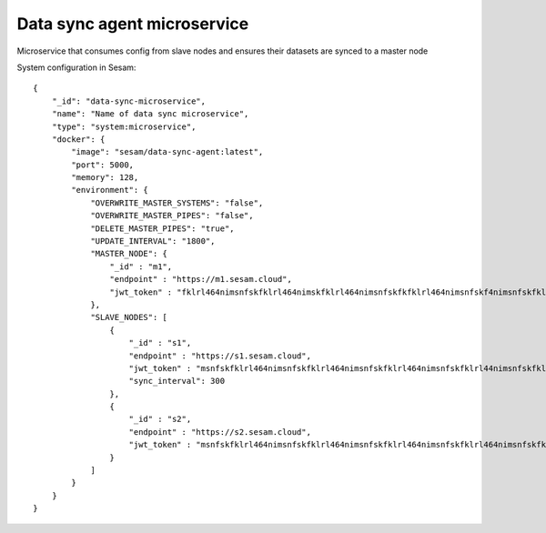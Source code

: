 ============================
Data sync agent microservice
============================

Microservice that consumes config from slave nodes and ensures their datasets are synced to a master node

System configuration in Sesam:

::

    {
        "_id": "data-sync-microservice",
        "name": "Name of data sync microservice",
        "type": "system:microservice",
        "docker": {
            "image": "sesam/data-sync-agent:latest",
            "port": 5000,
            "memory": 128,
            "environment": {
                "OVERWRITE_MASTER_SYSTEMS": "false",
                "OVERWRITE_MASTER_PIPES": "false",
                "DELETE_MASTER_PIPES": "true",
                "UPDATE_INTERVAL": "1800",
                "MASTER_NODE": {
                    "_id" : "m1",
                    "endpoint" : "https://m1.sesam.cloud",
                    "jwt_token" : "fklrl464nimsnfskfklrl464nimskfklrl464nimsnfskfkfklrl464nimsnfskf4nimsnfskfklrl464n",
                },
                "SLAVE_NODES": [
                    {
                        "_id" : "s1",
                        "endpoint" : "https://s1.sesam.cloud",
                        "jwt_token" : "msnfskfklrl464nimsnfskfklrl464nimsnfskfklrl464nimsnfskfklrl44nimsnfskfklrl464ni",
                        "sync_interval": 300
                    },
                    {
                        "_id" : "s2",
                        "endpoint" : "https://s2.sesam.cloud",
                        "jwt_token" : "msnfskfklrl464nimsnfskfklrl464nimsnfskfklrl464nimsnfskfklrl464nimsnfskfklrl464n"
                    }
                ]
            }
        }
    }

